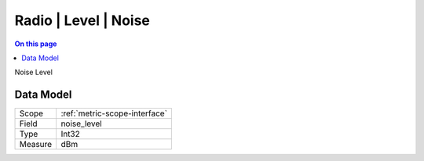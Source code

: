 .. _metric-type-radio-level-noise:

=====================
Radio | Level | Noise
=====================
.. contents:: On this page
    :local:
    :backlinks: none
    :depth: 1
    :class: singlecol

Noise Level

Data Model
----------

======= ==================================================
Scope   :ref:`metric-scope-interface`
Field   noise_level
Type    Int32
Measure dBm
======= ==================================================
